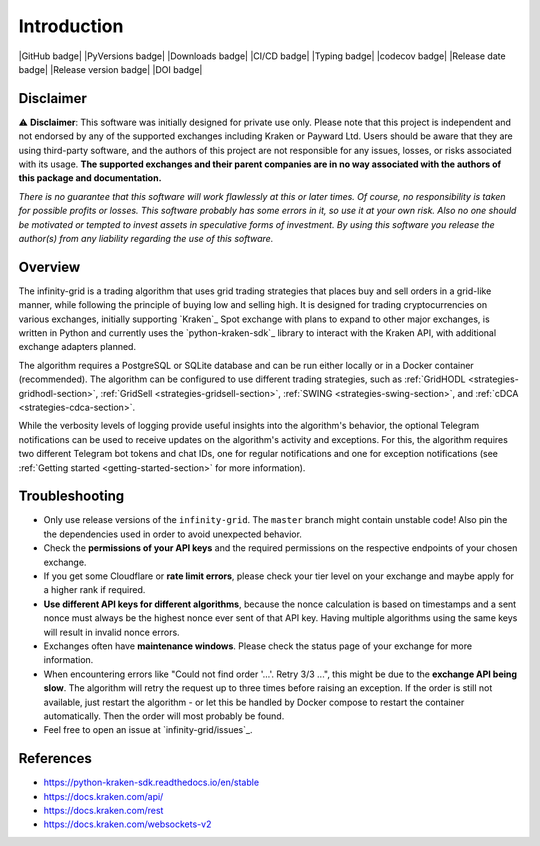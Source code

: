 .. -*- mode: rst; coding: utf-8 -*-
..
.. Copyright (C) 2023 Benjamin Thomas Schwertfeger
.. All rights reserved.
.. https://github.com/btschwertfeger
..

Introduction
============

|GitHub badge| |PyVersions badge| |Downloads badge|
|CI/CD badge| |Typing badge| |codecov badge|
|Release date badge| |Release version badge| |DOI badge|


Disclaimer
----------

⚠️ **Disclaimer**: This software was initially designed for private use only.
Please note that this project is independent and not endorsed by any of the
supported exchanges including Kraken or Payward Ltd. Users should be aware
that they are using third-party software, and the authors of this project are
not responsible for any issues, losses, or risks associated with its usage.
**The supported exchanges and their parent companies are in no way associated
with the authors of this package and documentation.**

*There is no guarantee that this software will work flawlessly at this or later
times. Of course, no responsibility is taken for possible profits or losses.
This software probably has some errors in it, so use it at your own risk. Also
no one should be motivated or tempted to invest assets in speculative forms of
investment. By using this software you release the author(s) from any
liability regarding the use of this software.*

Overview
--------

The infinity-grid is a trading algorithm that uses grid trading strategies that
places buy and sell orders in a grid-like manner, while following the principle
of buying low and selling high. It is designed for trading cryptocurrencies on
various exchanges, initially supporting `Kraken`_ Spot exchange with plans to
expand to other major exchanges, is written in Python and currently uses the
`python-kraken-sdk`_ library to interact with the Kraken API, with additional
exchange adapters planned.

The algorithm requires a PostgreSQL or SQLite database and can be run either
locally or in a Docker container (recommended). The algorithm can be configured
to use different trading strategies, such as :ref:`GridHODL
<strategies-gridhodl-section>`, :ref:`GridSell <strategies-gridsell-section>`,
:ref:`SWING <strategies-swing-section>`, and :ref:`cDCA
<strategies-cdca-section>`.

While the verbosity levels of logging provide useful insights into the
algorithm's behavior, the optional Telegram notifications can be used to receive
updates on the algorithm's activity and exceptions. For this, the algorithm
requires two different Telegram bot tokens and chat IDs, one for regular
notifications and one for exception notifications (see :ref:`Getting started
<getting-started-section>` for more information).

Troubleshooting
---------------

- Only use release versions of the ``infinity-grid``. The ``master``
  branch might contain unstable code! Also pin the the dependencies used in
  order to avoid unexpected behavior.
- Check the **permissions of your API keys** and the required permissions on the
  respective endpoints of your chosen exchange.
- If you get some Cloudflare or **rate limit errors**, please check your tier
  level on your exchange and maybe apply for a higher rank if required.
- **Use different API keys for different algorithms**, because the nonce
  calculation is based on timestamps and a sent nonce must always be the highest
  nonce ever sent of that API key. Having multiple algorithms using the same
  keys will result in invalid nonce errors.
- Exchanges often have **maintenance windows**. Please check the status page of
  your exchange for more information.
- When encountering errors like "Could not find order '...'. Retry 3/3 ...",
  this might be due to the **exchange API being slow**. The algorithm will retry
  the request up to three times before raising an exception. If the order is
  still not available, just restart the algorithm - or let this be handled by
  Docker compose to restart the container automatically. Then the order will
  most probably be found.
- Feel free to open an issue at `infinity-grid/issues`_.

References
----------

- https://python-kraken-sdk.readthedocs.io/en/stable
- https://docs.kraken.com/api/
- https://docs.kraken.com/rest
- https://docs.kraken.com/websockets-v2
